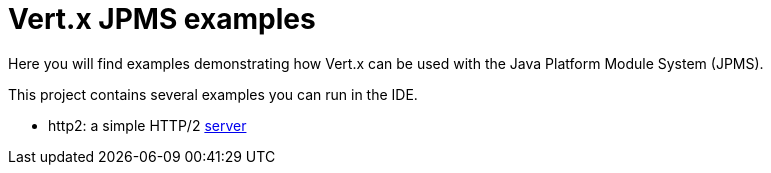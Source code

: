 = Vert.x JPMS examples

Here you will find examples demonstrating how Vert.x can be used with the Java Platform Module System  (JPMS).

This project contains several examples you can run in the IDE.

- http2: a simple HTTP/2 link:src/main/java/io/vertx/examples/jpms/http2/Server.java[server]

